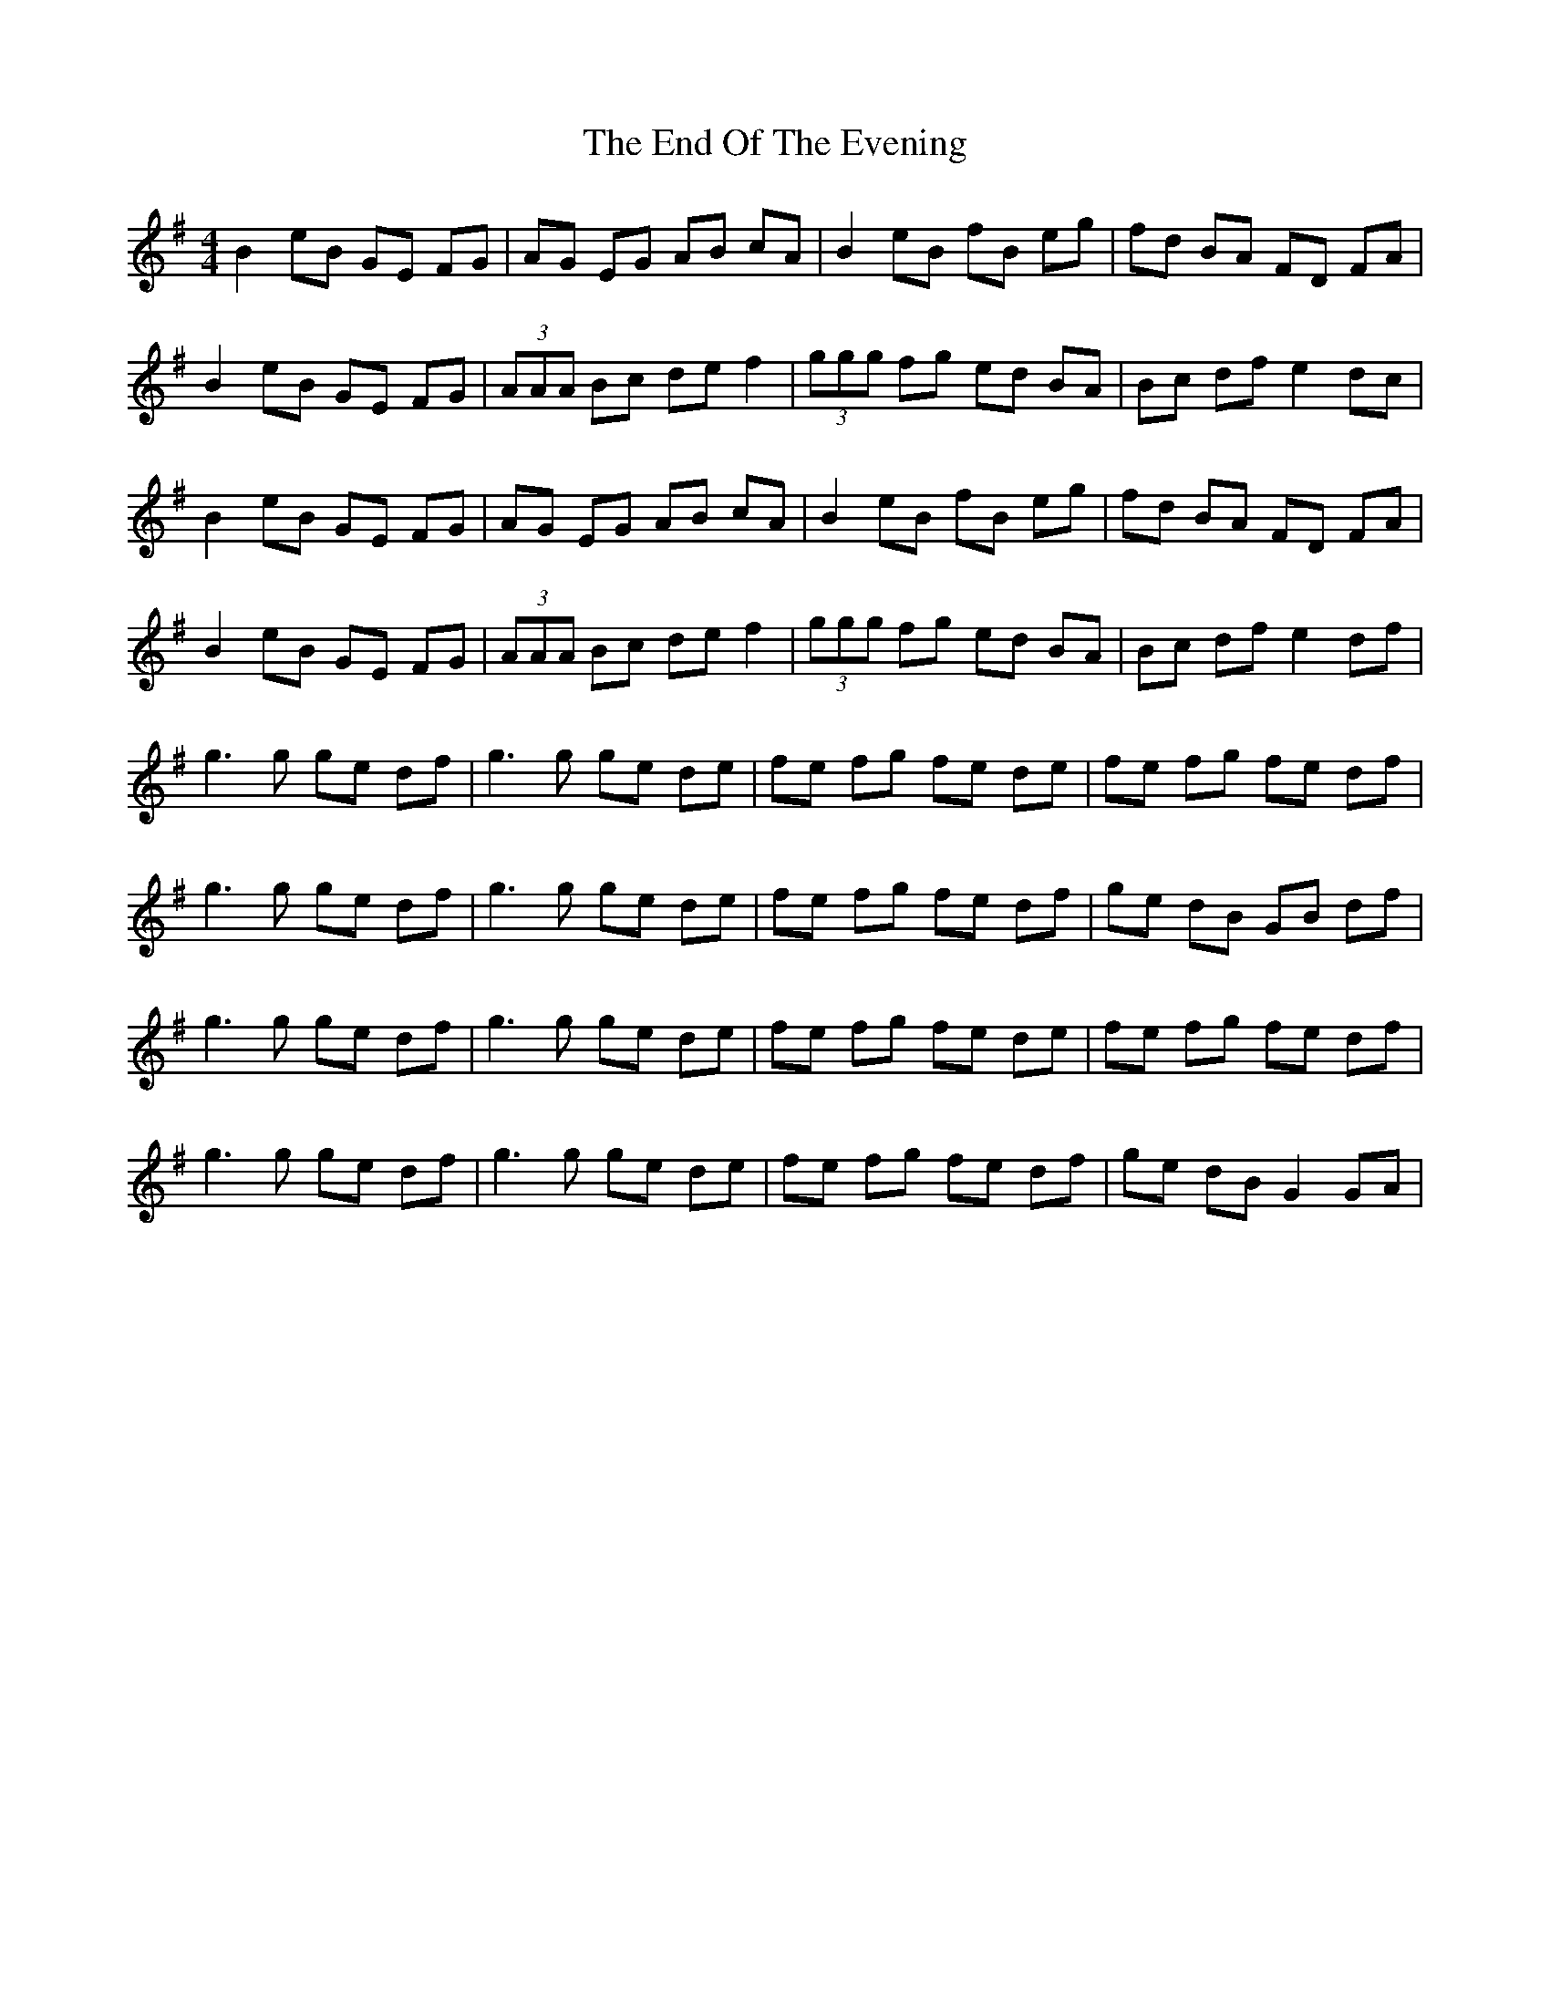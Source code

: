 X: 11965
T: End Of The Evening, The
R: reel
M: 4/4
K: Eminor
B2 eB GE FG|AG EG AB cA|B2 eB fB eg|fd BA FD FA|
B2 eB GE FG|(3AAA Bc de f2|(3ggg fg ed BA|Bc df e2 dc|
B2 eB GE FG|AG EG AB cA|B2 eB fB eg|fd BA FD FA|
B2 eB GE FG|(3AAA Bc de f2|(3ggg fg ed BA|Bc df e2 df|
g2>g2 ge df|g2>g2 ge de|fe fg fe de|fe fg fe df|
g2>g2 ge df|g2>g2 ge de|fe fg fe df|ge dB GB df|
g2>g2 ge df|g2>g2 ge de|fe fg fe de|fe fg fe df|
g2>g2 ge df|g2>g2 ge de|fe fg fe df|ge dB G2 GA|

